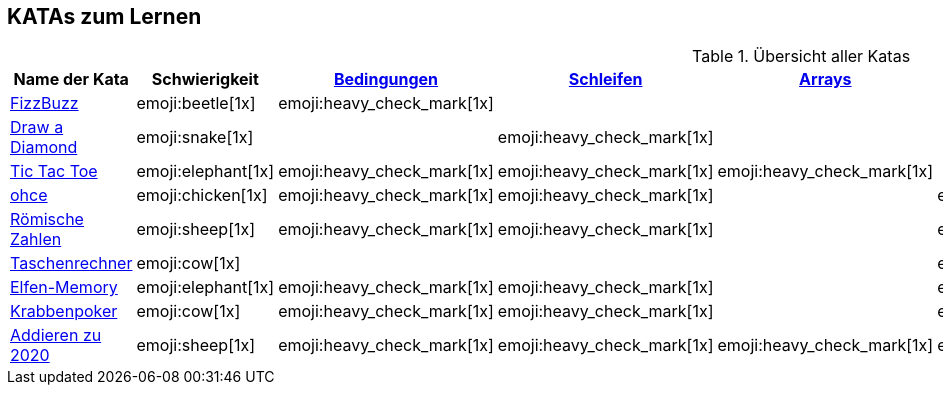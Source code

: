 == KATAs zum Lernen

.Übersicht aller Katas
|===
^|Name der Kata ^|Schwierigkeit ^| <<#bedingungen,Bedingungen>> ^| <<#schleifen,Schleifen>> ^| <<#gruppenstrukturen,Arrays>> ^| <<#io,Eingabe>> ^| Functions ^| Rechnen

|http://kata-log.rocks/fizz-buzz-kata[FizzBuzz]
^|emoji:beetle[1x]
^|emoji:heavy_check_mark[1x]
|
|
|
^| emoji:trophy[1x]
^| emoji:heavy_check_mark[1x]

|http://codingdojo.org/kata/Diamond[Draw a Diamond]
^| emoji:snake[1x]
^|
^|emoji:heavy_check_mark[1x]
^|
|
|
|

|http://kata-log.rocks/tic-tac-toe-kata[Tic Tac Toe]
^|emoji:elephant[1x]
^|emoji:heavy_check_mark[1x]
^|emoji:heavy_check_mark[1x]
^|emoji:heavy_check_mark[1x]
|
|
|

|http://kata-log.rocks/ohce-kata[ohce]
^| emoji:chicken[1x]
^| emoji:heavy_check_mark[1x]
^| emoji:heavy_check_mark[1x]
^|
^| emoji:heavy_check_mark[1x]
^| emoji:trophy[1x]
^|

|http://kata-log.rocks/roman-numerals-kata[Römische Zahlen]
^| emoji:sheep[1x]
^| emoji:heavy_check_mark[1x]
^| emoji:heavy_check_mark[1x]
^|
^| emoji:heavy_check_mark[1x]
^|
^|

|http://kata-log.rocks/string-calculator-kata[Taschenrechner]
^| emoji:cow[1x]
^|
^|
^|
^| emoji:heavy_check_mark[1x]
^| emoji:heavy_check_mark[1x]
^| emoji:heavy_check_mark[1x]

|<<elfenmemory.adoc, Elfen-Memory>>
^| emoji:elephant[1x]
^| emoji:heavy_check_mark[1x]
^| emoji:heavy_check_mark[1x]
^| 
^| emoji:heavy_check_mark[1x]
^| emoji:heavy_check_mark[1x]
^| emoji:heavy_check_mark[1x]

|<<krabbenkampf.adoc, Krabbenpoker>>
^| emoji:cow[1x]
^| emoji:heavy_check_mark[1x]
^| emoji:heavy_check_mark[1x]
^| 
^| emoji:heavy_check_mark[1x]
^| emoji:heavy_check_mark[1x]
^| emoji:heavy_check_mark[1x]

|<<2020.adoc, Addieren zu 2020>>
^| emoji:sheep[1x]
^| emoji:heavy_check_mark[1x]
^| emoji:heavy_check_mark[1x]
^| emoji:heavy_check_mark[1x]
^| emoji:heavy_check_mark[1x]
^| emoji:heavy_check_mark[1x]
^| emoji:heavy_check_mark[1x]

|===
